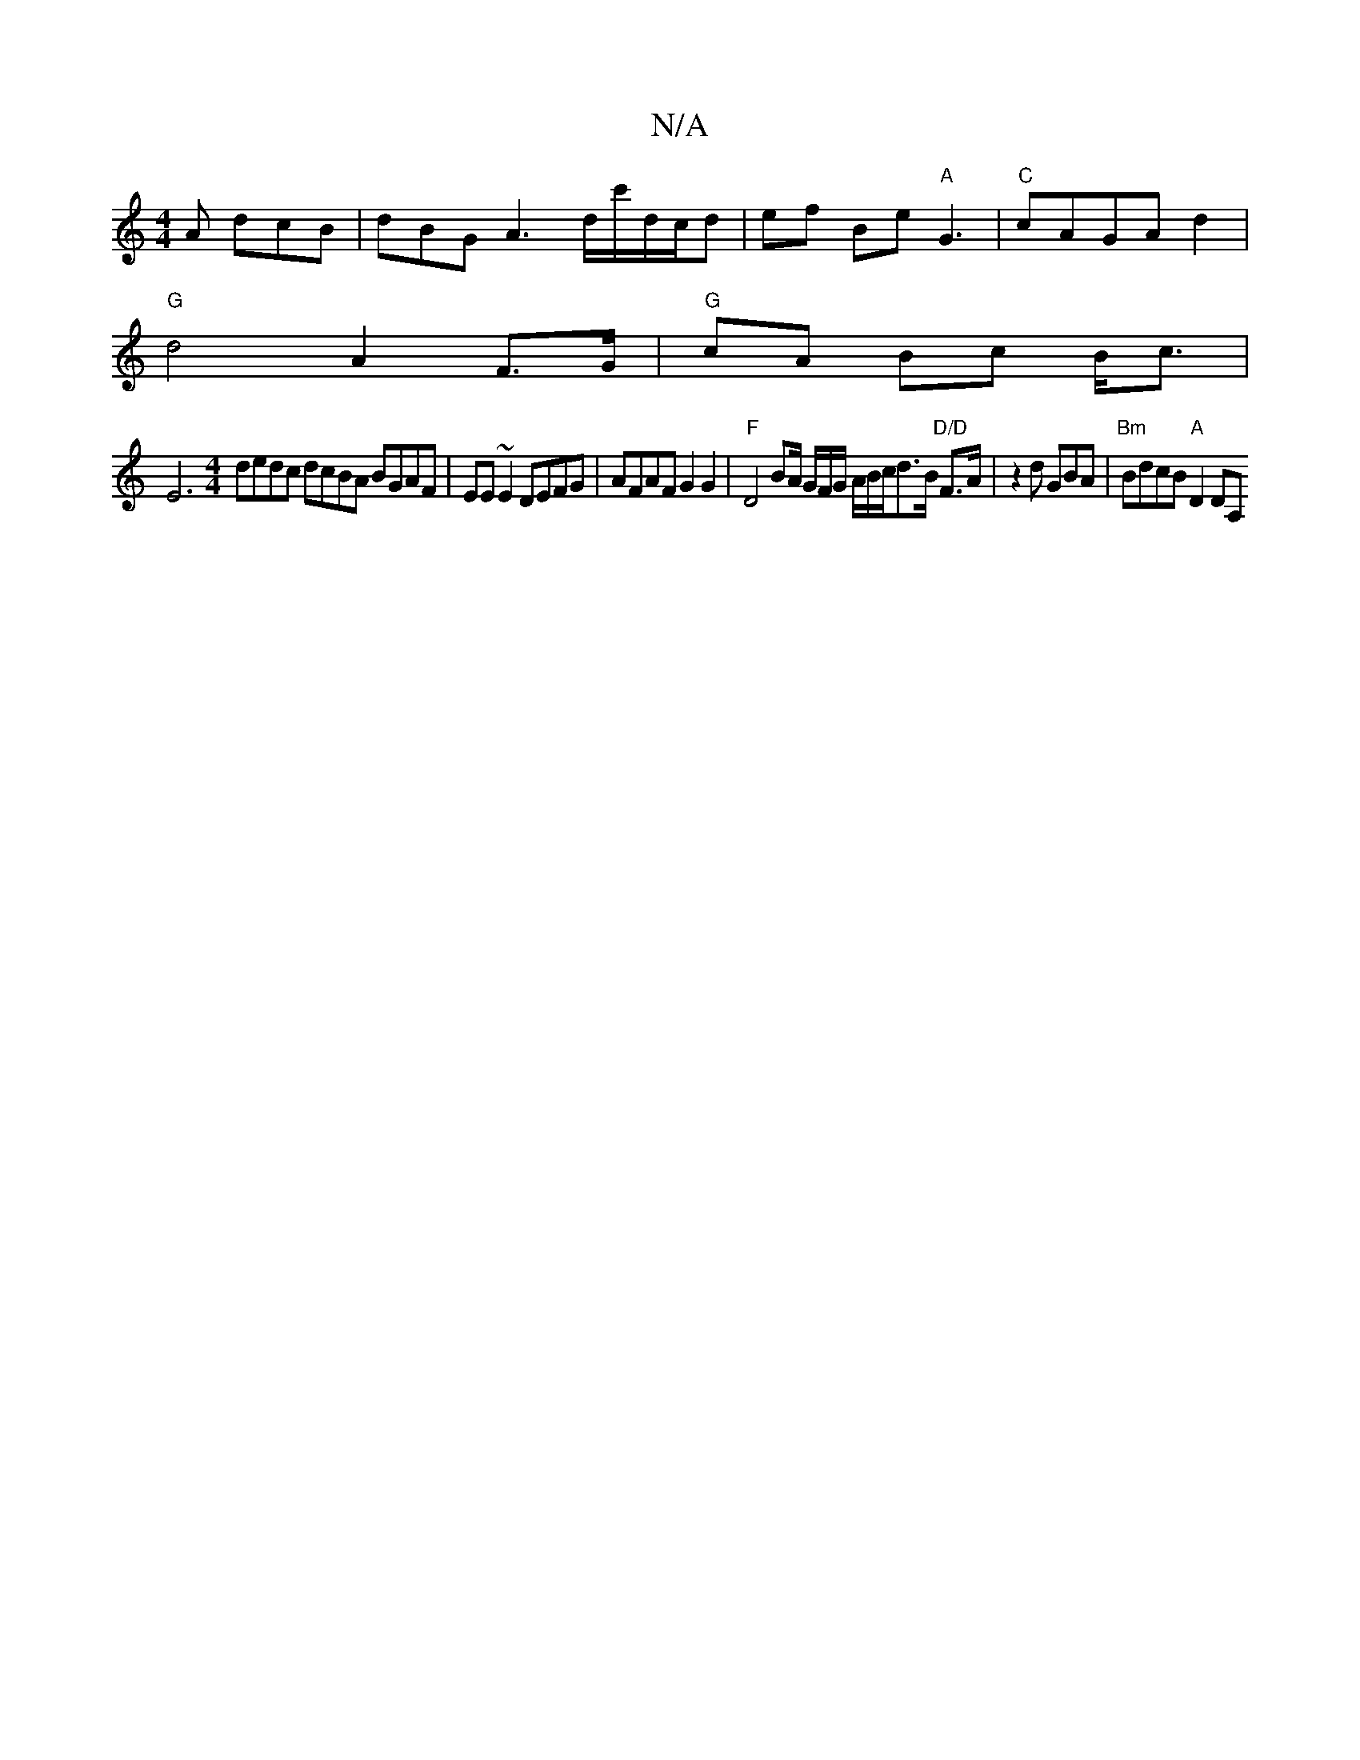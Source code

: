 X:1
T:N/A
M:4/4
R:N/A
K:Cmajor
A dcB | dBG A3 d/c'/d/c/d|ef Be"A"G3- | "C"cAGA- d2 |
"G" d4 A2 F>G|"G"cA Bc B<c |
[E6]
[M:4/4]dedc dcBA BGAF|EE~E2 DEFG|AFAF G2G2|"F"D4 BA/ G/F/G/ A/B/c/d3/2B/2 "D/D"F>A|z2 d GBA|"Bm"BdcB "A"(4 D2DA,